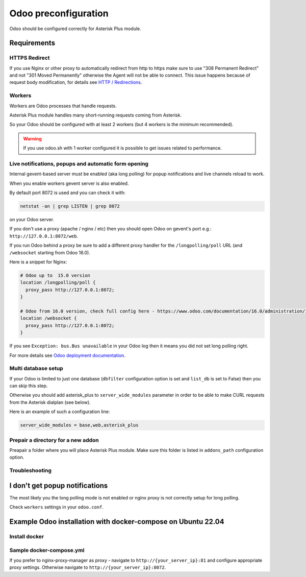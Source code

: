 =====================
Odoo preconfiguration
=====================
Odoo should be configured correctly for Asterisk Plus module.

Requirements
============

HTTPS Redirect
--------------
If you use Nginx or other proxy to automatically redirect from http to https make sure 
to use "308 Permanent Redirect" and not "301 Moved Permanently" otherwise the Agent will not be able
to connect.
This issue happens because of request body modification, for details see `HTTP / Redirections <https://developer.mozilla.org/en-US/docs/Web/HTTP/Redirections>`__.

Workers
-------
Workers are Odoo processes that handle requests.

Asterisk Plus module handles many short-running requests coming from Asterisk.

So your Odoo should be configured with at least 2 workers 
(but 4 workers is the minimum recommended).

.. warning:: 
    If you use odoo.sh with 1 worker configured it is possible to get issues related to performance.


Live notifications, popups and automatic form opening
-----------------------------------------------------

.. _longpolling:

Internal gevent-based server must be enabled (aka long polling) for popup notifications
and live channels reload to work.

When you enable workers gevent server is also enabled.

By default port 8072 is used and you can check it with:

.. code::

    netstat -an | grep LISTEN | grep 8072

on your Odoo server.

If you don't use a proxy (apache / nginx / etc) then you should open Odoo
on gevent's port e.g.: ``http://127.0.0.1:8072/web``.

If you run Odoo behind a proxy be sure to add a different proxy handler for the ``/longpolling/poll`` URL
(and ``/websocket`` starting from Odoo 16.0).

Here is a snippet for Nginx:

.. code::
  
    # Odoo up to  15.0 version
    location /longpolling/poll {
      proxy_pass http://127.0.0.1:8072;
    }

    # Odoo from 16.0 version, check full config here - https://www.odoo.com/documentation/16.0/administration/install/deploy.html
    location /websocket {
      proxy_pass http://127.0.0.1:8072;
    }

If you see ``Exception: bus.Bus unavailable`` in your Odoo log then it means you
did not set long polling right.

For more details see `Odoo deployment documentation <https://www.odoo.com/documentation/16.0/administration/install/deploy.html>`__.

Multi database setup
--------------------

If your Odoo is limited to just one database
(``dbfilter`` configuration option is set and ``list_db`` is set to False)
then you can skip this step.

Otherwise you should add asterisk_plus to ``server_wide_modules`` parameter in order to be able 
to make CURL requests from the Asterisk dialplan (see below).

Here is an example of such a configuration line:

.. code::

    server_wide_modules = base,web,asterisk_plus

Prepair a directory for a new addon
-----------------------------------
Preapair a folder where you will place Asterisk Plus module.
Make sure this folder is listed in ``addons_path`` configuration option.


Troubleshooting
---------------

I don't get popup notifications
===============================
The most likely you the long polling mode is not enabled or nginx proxy is not correctly setup for
long polling.

Check ``workers`` settings in your ``odoo.conf``.

Example Odoo installation with docker-compose on Ubuntu 22.04
=============================================================

Install docker 
--------------

.. code::
  sudo apt install apt-transport-https ca-certificates curl software-properties-common
  curl -fsSL https://download.docker.com/linux/ubuntu/gpg | sudo apt-key add -
  sudo add-apt-repository "deb [arch=amd64] https://download.docker.com/linux/ubuntu focal stable"
  sudo apt install -y docker-ce

Sample docker-compose.yml
-------------------------

.. code::
  version: '2'
  services:
    npm:
      container_name: npm
      image: jc21/nginx-proxy-manager:latest
      restart: unless-stopped
      ports:
        - '80:80'
        - '81:81'
        - '443:443'
      volumes:
        - ./npm_data:/data
        - ./npm_letsencrypt:/etc/letsencrypt
    web:
      container_name: web
      image: odoo:16.0
      depends_on:
        - db
      restart: unless-stopped
      ports:
        - "8069:8069"
        - "8072:8072"
      volumes:
        - ./addons/:/mnt/extra-addons
        - "/etc/localtime:/etc/localtime:ro"
      command: ["odoo", "--log-level=info", "--workers=2", "-d", "odoo16"]
      #command: sleep 10000000000 ``possible to use for debug purposes to start odoo manually inside container``

    db:
      container_name: db
      image: postgres:15
      environment:
        - POSTGRES_PASSWORD=odoo
        - POSTGRES_USER=odoo
        - POSTGRES_DB=postgres
      restart: unless-stopped
      volumes:
        - ./database:/var/lib/postgresql/data
        - /etc/localtime:/etc/localtime:ro

If you prefer to nginx-proxy-manager as proxy - navigate to ``http://{your_server_ip}:81`` and configure appropriate proxy settings.
Otherwise navigate to ``http://{your_server_ip}:8072``.